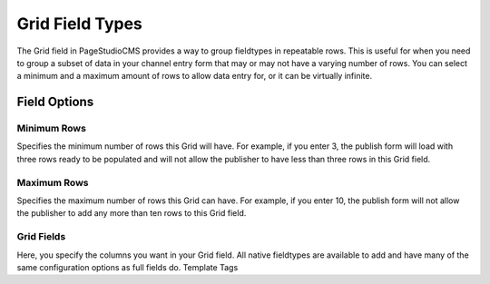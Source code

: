 
Grid Field Types
==============

The Grid field in PageStudioCMS provides a way to group fieldtypes in repeatable rows. This is useful for when you need to group a subset of data in your channel entry form that may or may not have a varying number of rows. You can select a minimum and a maximum amount of rows to allow data entry for, or it can be virtually infinite.

Field Options
######

Minimum Rows
******

Specifies the minimum number of rows this Grid will have. For example, if you enter 3, the publish form will load with three rows ready to be populated and will not allow the publisher to have less than three rows in this Grid field.

Maximum Rows
******

Specifies the maximum number of rows this Grid can have. For example, if you enter 10, the publish form will not allow the publisher to add any more than ten rows to this Grid field.

Grid Fields
******

Here, you specify the columns you want in your Grid field. All native fieldtypes are available to add and have many of the same configuration options as full fields do.
Template Tags